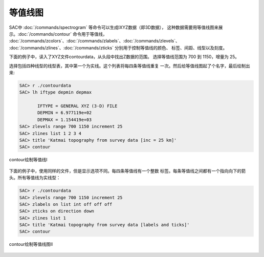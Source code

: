 .. _sec:contour:

等值线图
========

SAC中 :doc:`/commands/spectrogram`
等命令可以生成IXYZ数据（即3D数据），
这种数据需要用等值线图来展示。\ :doc:`/commands/contour`
命令用于等值线，
:doc:`/commands/zcolors`\ 、\ :doc:`/commands/zlabels`\ 、\ :doc:`/commands/zlevels`\ 、
:doc:`/commands/zlines`\ 、\ :doc:`/commands/zticks`
分别用于控制等值线的颜色、 标签、间距、线型以及刻度。

下面的例子中，读入了XYZ文件contourdata，从头段中找出Z数据的范围。
选择等值线范围为 700 到 1150，增量为 25。

选择包括四种线型的线型表，其中第一个为实线。这个列表将每四条等值线重复
一次。然后给等值线图起了个名字，最后绘制出来:

.. code:: bash

    SAC> r ./contourdata
    SAC> lh iftype depmin depmax

           IFTYPE = GENERAL XYZ (3-D) FILE
           DEPMIN = 6.977119e+02
           DEPMAX = 1.154419e+03
    SAC> zlevels range 700 1150 increment 25
    SAC> zlines list 1 2 3 4
    SAC> title 'Katmai topography from survey data [inc = 25 km]'
    SAC> contour

.. figure:: /images/contour1.*
   :alt: contour绘制等值线I
   :width: 90.0%
   :align: center

   contour绘制等值线I

下面的例子中，使用同样的文件，但是显示选项不同。每四条等值线有一个整数
标签。每条等值线之间都有一个指向向下的箭头。所有等值线为实线型：

.. code:: bash

    SAC> r ./contourdata
    SAC> zlevels range 700 1150 increment 25
    SAC> zlabels on list int off off off
    SAC> zticks on direction down
    SAC> zlines list 1
    SAC> title 'Katmai topography from survey data [labels and ticks]'
    SAC> contour

.. figure:: /images/contour2.*
   :alt: contour绘制等值线图II
   :width: 90.0%
   :align: center

   contour绘制等值线图II
